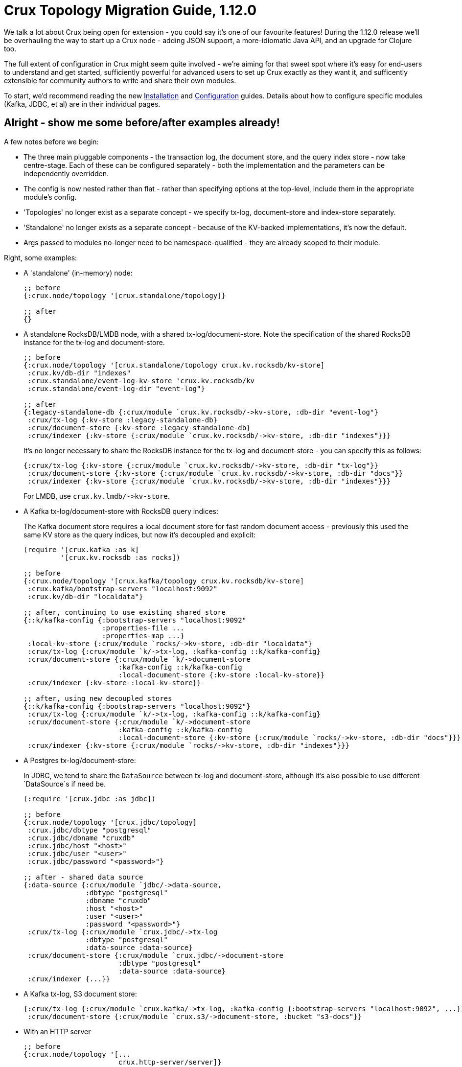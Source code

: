 = Crux Topology Migration Guide, 1.12.0

We talk a lot about Crux being open for extension - you could say it's one of our favourite features!
During the 1.12.0 release we'll be overhauling the way to start up a Crux node - adding JSON support, a more-idiomatic Java API, and an upgrade for Clojure too.

The full extent of configuration in Crux might seem quite involved - we're aiming for that sweet spot where it's easy for end-users to understand and get started, sufficiently powerful for advanced users to set up Crux exactly as they want it, and sufficently extensible for community authors to write and share their own modules.

To start, we'd recommend reading the new https://opencrux.com/_jms/reference/installation.html[Installation] and  https://opencrux.com/_jms/reference/configuration.html[Configuration] guides.
Details about how to configure specific modules (Kafka, JDBC, et al) are in their individual pages.

== Alright - show me some before/after examples already!

A few notes before we begin:

* The three main pluggable components - the transaction log, the document store, and the query index store - now take centre-stage.
  Each of these can be configured separately - both the implementation and the parameters can be independently overridden.
* The config is now nested rather than flat - rather than specifying options at the top-level, include them in the appropriate module's config.
* 'Topologies' no longer exist as a separate concept - we specify tx-log, document-store and index-store separately.
* 'Standalone' no longer exists as a separate concept - because of the KV-backed implementations, it's now the default.
* Args passed to modules no-longer need to be namespace-qualified - they are already scoped to their module.

Right, some examples:

* A 'standalone' (in-memory) node:
+
[source,clojure]
----
;; before
{:crux.node/topology '[crux.standalone/topology]}

;; after
{}
----
* A standalone RocksDB/LMDB node, with a shared tx-log/document-store.
  Note the specification of the shared RocksDB instance for the tx-log and document-store.
+
[source,clojure]
----
;; before
{:crux.node/topology '[crux.standalone/topology crux.kv.rocksdb/kv-store]
 :crux.kv/db-dir "indexes"
 :crux.standalone/event-log-kv-store 'crux.kv.rocksdb/kv
 :crux.standalone/event-log-dir "event-log"}

;; after
{:legacy-standalone-db {:crux/module `crux.kv.rocksdb/->kv-store, :db-dir "event-log"}
 :crux/tx-log {:kv-store :legacy-standalone-db}
 :crux/document-store {:kv-store :legacy-standalone-db}
 :crux/indexer {:kv-store {:crux/module `crux.kv.rocksdb/->kv-store, :db-dir "indexes"}}}
----
+
It's no longer necessary to share the RocksDB instance for the tx-log and document-store - you can specify this as follows:
+
[source,clojure]
----
{:crux/tx-log {:kv-store {:crux/module `crux.kv.rocksdb/->kv-store, :db-dir "tx-log"}}
 :crux/document-store {:kv-store {:crux/module `crux.kv.rocksdb/->kv-store, :db-dir "docs"}}
 :crux/indexer {:kv-store {:crux/module `crux.kv.rocksdb/->kv-store, :db-dir "indexes"}}}
----
+
For LMDB, use `+crux.kv.lmdb/->kv-store+`.
* A Kafka tx-log/document-store with RocksDB query indices:
+
The Kafka document store requires a local document store for fast random document access - previously this used the same KV store as the query indices, but now it's decoupled and explicit:
+
[source,clojure]
----
(require '[crux.kafka :as k]
         '[crux.kv.rocksdb :as rocks])

;; before
{:crux.node/topology '[crux.kafka/topology crux.kv.rocksdb/kv-store]
 :crux.kafka/bootstrap-servers "localhost:9092"
 :crux.kv/db-dir "localdata"}

;; after, continuing to use existing shared store
{::k/kafka-config {:bootstrap-servers "localhost:9092"
                   :properties-file ...
                   :properties-map ...}
 :local-kv-store {:crux/module `rocks/->kv-store, :db-dir "localdata"}
 :crux/tx-log {:crux/module `k/->tx-log, :kafka-config ::k/kafka-config}
 :crux/document-store {:crux/module `k/->document-store
                       :kafka-config ::k/kafka-config
                       :local-document-store {:kv-store :local-kv-store}}
 :crux/indexer {:kv-store :local-kv-store}}

;; after, using new decoupled stores
{::k/kafka-config {:bootstrap-servers "localhost:9092"}
 :crux/tx-log {:crux/module `k/->tx-log, :kafka-config ::k/kafka-config}
 :crux/document-store {:crux/module `k/->document-store
                       :kafka-config ::k/kafka-config
                       :local-document-store {:kv-store {:crux/module `rocks/->kv-store, :db-dir "docs"}}}
 :crux/indexer {:kv-store {:crux/module `rocks/->kv-store, :db-dir "indexes"}}}
----
* A Postgres tx-log/document-store:
+
In JDBC, we tend to share the `DataSource` between tx-log and document-store, although it's also possible to use different `DataSource`s if need be.
+
[source,clojure]
----
(:require '[crux.jdbc :as jdbc])

;; before
{:crux.node/topology '[crux.jdbc/topology]
 :crux.jdbc/dbtype "postgresql"
 :crux.jdbc/dbname "cruxdb"
 :crux.jdbc/host "<host>"
 :crux.jdbc/user "<user>"
 :crux.jdbc/password "<password>"}

;; after - shared data source
{:data-source {:crux/module `jdbc/->data-source,
               :dbtype "postgresql"
               :dbname "cruxdb"
               :host "<host>"
               :user "<user>"
               :password "<password>"}
 :crux/tx-log {:crux/module `crux.jdbc/->tx-log
               :dbtype "postgresql"
               :data-source :data-source}
 :crux/document-store {:crux/module `crux.jdbc/->document-store
                       :dbtype "postgresql"
                       :data-source :data-source}
 :crux/indexer {...}}
----
* A Kafka tx-log, S3 document store:
+
[source,clojure]
----
{:crux/tx-log {:crux/module `crux.kafka/->tx-log, :kafka-config {:bootstrap-servers "localhost:9092", ...}}
 :crux/document-store {:crux/module `crux.s3/->document-store, :bucket "s3-docs"}}
----
* With an HTTP server
+
[source,clojure]
----
;; before
{:crux.node/topology '[...
                       crux.http-server/server]}

;; after, being explicit
{...
 :http-server {:crux/module 'crux.http-server/->server, :port 8080}}

;; after, using automatic module resolution
{...
 :crux.http-server/server {:port 8080}}
----
* With metrics sent to CloudWatch
+
[source,clojure]
----
;; before
{:crux.node/topology '[...
                       crux.metrics.dropwizard.cloudwatch/reporter]
 ...}

;; after
{...
 :crux.metrics.cloudwatch/reporter {...}}
----
* With RocksDB metrics
+
Previously, you could only attach RocksDB metrics to the query indices KV store - now, they can be requested on any of the KV stores
+
[source,clojure]
----
;; before
{:crux.node/topology '[...
                       crux.kv.rocksdb/kv-store-with-metrics]}

;; after
{:crux/indexer {:kv-store {:crux/module `crux.kv.rocksdb/->kv-store
                           :metrics {:crux/module `crux.kv.rocksdb.metrics/->metrics
                                     :instance "indexer"}}}}
----


If your setup isn't included here and you'd like some pointers, let us know :)

== For module authors:

Modules can currently only be written in Clojure (we're looking to add Java support in the future).

Module implementations are plain-old Clojure functions, with some additional metadata.
By convention, we prefix the names of these functions with `+->+`, implying that the function creates an instance of the module.
We then add `::sys/deps` and `::sys/args` metadata to the functions:

* `::sys/deps` is a map from the local key to the default implementation/configuration/reference of the dependency, specified as above.
* `::sys/args` is a map describing the possible arguments to the component, their specs, whether they're required (`:required? true`), and what they default to.

The function itself is then expected to take a map of the started deps and passed args.

[source,clojure]
----
;; before

(def my-module
  {::my-first-module {:args {:max-limit {:doc "The maximum limit"
                                         :default 10
                                         :crux.config/type :crux.config/int}}
                      :start-fn (fn [_ {:keys [max-limit]}]
                                  ...)}

   ::my-second-module {:deps #{::my-first-module}
                       :start-fn (fn [{:keys [my-first-module]} _]
                                   ...)}})

;; after

(require '[crux.system :as sys])

(defn ->my-first-module {::sys/args {:max-limit {:spec ::sys/int
                                                 :doc "The maximum limit"
                                                 :required? true
                                                 :default 10}}}
  [{:keys [max-limit]}]
  ...)

(defn ->my-second-module {::sys/deps {:module-1 {:crux/module `->my-first-module, :max-limit 100}}
                          ::sys/args {...}}
  [{:keys [module-1]}]
  ...)
----

Bear in mind that the end-user can then provide the final value of `:max-limit` by supplying config like this:

[source,clojure]
----
{:module-2 {:crux/module `->my-second-module
            :module-1 {:max-limit 100000}}}
----

== Get in touch!

As always, we'd love to hear from you - whether it's thoughts on the above, if you've found a bug, or showing us what you've built.
We can be contacted through https://juxt-oss.zulipchat.com/#narrow/stream/194466-crux[Zulip], https://github.com/juxt/crux/discussions[Github], Clojurians' Slack (#crux) or crux@juxt.pro

Cheers!

Crux Team
